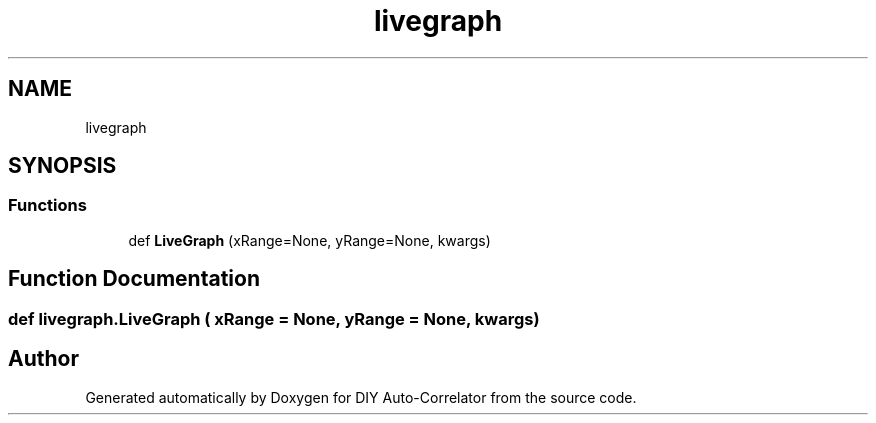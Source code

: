 .TH "livegraph" 3 "Fri Nov 12 2021" "Version 1.0" "DIY Auto-Correlator" \" -*- nroff -*-
.ad l
.nh
.SH NAME
livegraph
.SH SYNOPSIS
.br
.PP
.SS "Functions"

.in +1c
.ti -1c
.RI "def \fBLiveGraph\fP (xRange=None, yRange=None, kwargs)"
.br
.in -1c
.SH "Function Documentation"
.PP 
.SS "def livegraph\&.LiveGraph ( xRange = \fCNone\fP,  yRange = \fCNone\fP,  kwargs)"

.SH "Author"
.PP 
Generated automatically by Doxygen for DIY Auto-Correlator from the source code\&.
